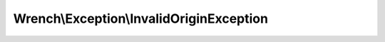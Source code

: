 -----------------------------------------
Wrench\\Exception\\InvalidOriginException
-----------------------------------------

.. php:namespace: Wrench\\Exception

.. php:class:: InvalidOriginException

    Invalid origin exception

    .. php:attr:: message

        protected

    .. php:attr:: code

        protected

    .. php:attr:: file

        protected

    .. php:attr:: line

        protected

    .. php:method:: __construct($message = null, $code = null, $previous = null)

        :param $message:
        :param $code:
        :type $previous: Exception
        :param $previous:

    .. php:method:: __clone()

    .. php:method:: getMessage()

    .. php:method:: getCode()

    .. php:method:: getFile()

    .. php:method:: getLine()

    .. php:method:: getTrace()

    .. php:method:: getPrevious()

    .. php:method:: getTraceAsString()

    .. php:method:: __toString()
